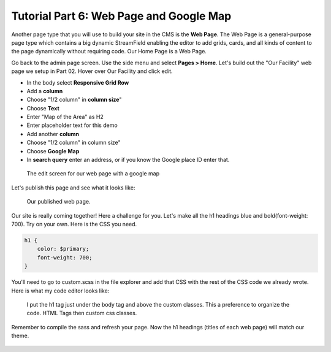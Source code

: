 Tutorial Part 6: Web Page and  Google Map
=========================================

Another page type that you will use to build your site in the CMS is the **Web Page**.
The Web Page is a general-purpose page type which contains a big dynamic
StreamField enabling the editor to add grids, cards, and all kinds of content to
the page dynamically without requiring code. Our Home Page is a Web Page.

Go back to the admin page screen. Use the side menu and select **Pages > Home**.
Let's build out the "Our Facility" web page we setup in Part 02.  Hover over Our Facility and click edit.

* In the body select **Responsive Grid Row**
* Add a **column**
* Choose "1/2 column" in **column size**"
* Choose **Text**
* Enter "Map of the Area" as H2
* Enter placeholder text for this demo
* Add another **column**
* Choose "1/2 column" in column size"
* Choose **Google Map**
* In **search query** enter an address, or if you know the Google place ID enter that.

.. figure:: images/tut06/webpage_map_editor.jpeg
    :alt: Editing our web page layout.

    The edit screen for our web page with a google map

Let's publish this page and see what it looks like:

.. figure:: images/tut06/google_map_preview.jpeg
    :alt: Our published web page.

    Our published web page.

Our site is really coming together!  Here a challenge for you.
Let's make all the h1 headings blue and bold(font-weight: 700).
Try on your own.  Here is the CSS you need.

.. code-block::

    h1 {
        color: $primary;
        font-weight: 700;
    }

You'll need to go to custom.scss in the file explorer and add that CSS with the rest of the CSS code we already wrote.
Here is what my code editor looks like:

.. figure:: images/tut06/h1css.jpg
    :alt: code editor with css code

    I put the h1 tag just under the body tag and above the custom classes.  This a preference to organize the code. HTML Tags then custom css classes.

Remember to compile the sass and refresh your page.  Now the h1 headings (titles of each web page) will match our theme.


.. figure:: images/tut06/h1_preview.jpeg
    :alt: Updated h1's

